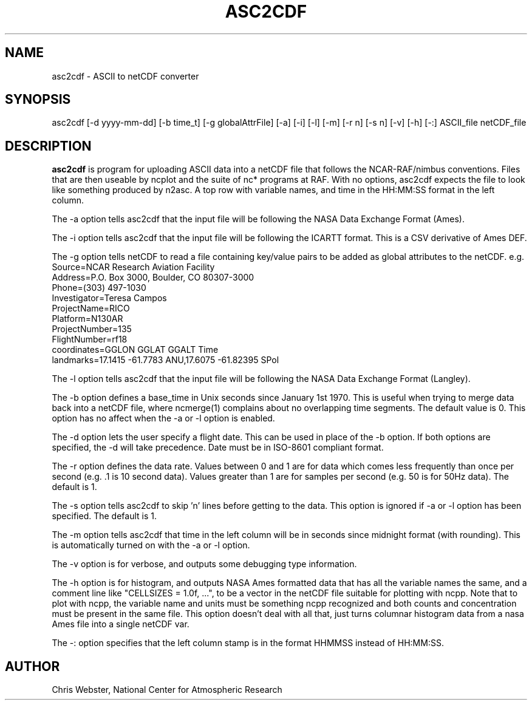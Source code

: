 .na
.nh
.TH ASC2CDF 1 "12 March 1998" "Local Command"
.SH NAME
asc2cdf \- ASCII to netCDF converter
.SH SYNOPSIS
asc2cdf [-d yyyy-mm-dd] [-b time_t] [-g globalAttrFile] [-a] [-i] [-l] [-m] [-r
n] [-s n] [-v] [-h] [-:] ASCII_file netCDF_file
.SH DESCRIPTION
.B asc2cdf 
is program for uploading ASCII data into a netCDF file that follows the
NCAR-RAF/nimbus conventions.  Files that are then useable by ncplot and
the suite of nc* programs at RAF.  With no options, asc2cdf expects the
file to look like something produced by n2asc.  A top row with variable
names, and time in the HH:MM:SS format in the left column.
.PP
The -a option tells asc2cdf that the input file will be following the NASA
Data Exchange Format (Ames).
.PP
The -i option tells asc2cdf that the input file will be following the ICARTT
format.   This is a CSV derivative of Ames DEF.
.PP
The -g option tells netCDF to read a file containing key/value pairs to
be added as global attributes to the netCDF.  e.g.
.br
.nf
Source=NCAR Research Aviation Facility
Address=P.O. Box 3000, Boulder, CO 80307-3000
Phone=(303) 497-1030
Investigator=Teresa Campos
ProjectName=RICO
Platform=N130AR
ProjectNumber=135
FlightNumber=rf18
coordinates=GGLON GGLAT GGALT Time
landmarks=17.1415 -61.7783 ANU,17.6075 -61.82395 SPol
.fi
.PP
The -l option tells asc2cdf that the input file will be following the NASA
Data Exchange Format (Langley).
.PP
The -b option defines a base_time in Unix seconds since January 1st 1970. 
This is useful when trying to merge data back into a netCDF file, where
ncmerge(1) complains about no overlapping time segments.  The default value
is 0.  This option has no affect when the -a or -l option is enabled.
.PP
The -d option lets the user specify a flight date.  This can be used in place
of the -b option.  If both options are specified, the -d will take precedence.
Date must be in ISO-8601 compliant format.
.PP
The -r option defines the data rate.  Values between 0 and 1 are for data which comes
less frequently than once per second (e.g. .1 is 10 second data).  Values greater than
1 are for samples per second (e.g. 50 is for 50Hz data).  The default is 1.
.PP
The -s option tells asc2cdf to skip 'n' lines before getting to the data.
This option is ignored if -a or -l option has been specified.  The default is 1.
.PP
The -m option tells asc2cdf that time in the left column will be in
seconds since midnight format (with rounding).  This is automatically
turned on with the -a or -l option.
.PP
The -v option is for verbose, and outputs some debugging type information.
.PP
The -h option is for histogram, and outputs NASA Ames formatted data that
has all the variable names the same, and a comment line like "CELLSIZES =
1.0f, ...", to be a vector in the netCDF file suitable for plotting with
ncpp. Note that to plot with ncpp, the variable name and units must be
something ncpp recognized and both counts and concentration must be present
in the same file. This option doesn't deal with all that, just turns
columnar histogram data from a nasa Ames file into a single netCDF var.
.PP
The -: option specifies that the left column stamp is in the format HHMMSS instead of HH:MM:SS.
.PP
.SH AUTHOR
Chris Webster, National Center for Atmospheric Research
